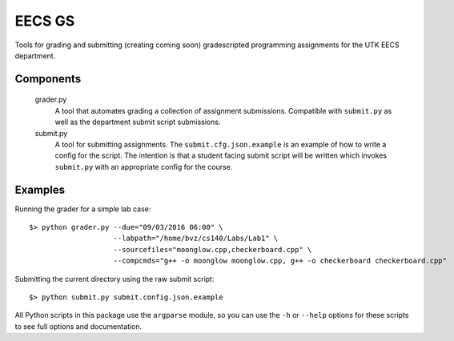 =========
 EECS GS
=========

Tools for grading and submitting (creating coming soon) gradescripted programming assignments for the UTK EECS department.

------------
 Components
------------

    grader.py
        A tool that automates grading a collection of assignment submissions. Compatible with ``submit.py`` as well as the department submit script submissions.

    submit.py
        A tool for submitting assignments. The ``submit.cfg.json.example`` is an example of how to write a config for the script. The intention is that a student facing submit script will be written which invokes ``submit.py`` with an appropriate config for the course.

----------
 Examples
----------

Running the grader for a simple lab case:

::

    $> python grader.py --due="09/03/2016 06:00" \
                        --labpath="/home/bvz/cs140/Labs/Lab1" \
                        --sourcefiles="moonglow.cpp,checkerboard.cpp" \
                        --compcmds="g++ -o moonglow moonglow.cpp, g++ -o checkerboard checkerboard.cpp"

Submitting the current directory using the raw submit script:

::

    $> python submit.py submit.config.json.example

All Python scripts in this package use the ``argparse`` module, so you can use the ``-h`` or ``--help`` options for these scripts to see full options and documentation. 
